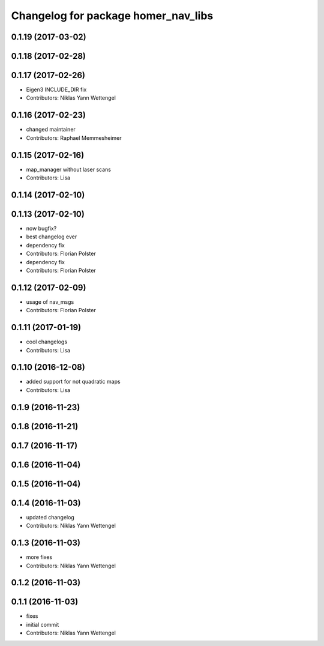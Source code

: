 ^^^^^^^^^^^^^^^^^^^^^^^^^^^^^^^^^^^^
Changelog for package homer_nav_libs
^^^^^^^^^^^^^^^^^^^^^^^^^^^^^^^^^^^^

0.1.19 (2017-03-02)
-------------------

0.1.18 (2017-02-28)
-------------------

0.1.17 (2017-02-26)
-------------------
* Eigen3 INCLUDE_DIR fix
* Contributors: Niklas Yann Wettengel

0.1.16 (2017-02-23)
-------------------
* changed maintainer
* Contributors: Raphael Memmesheimer

0.1.15 (2017-02-16)
-------------------
* map_manager without laser scans
* Contributors: Lisa

0.1.14 (2017-02-10)
-------------------

0.1.13 (2017-02-10)
-------------------
* now bugfix?
* best changelog ever
* dependency fix
* Contributors: Florian Polster

* dependency fix
* Contributors: Florian Polster

0.1.12 (2017-02-09)
-------------------
* usage of nav_msgs
* Contributors: Florian Polster

0.1.11 (2017-01-19)
-------------------
* cool changelogs
* Contributors: Lisa

0.1.10 (2016-12-08)
-------------------
* added support for not quadratic maps
* Contributors: Lisa

0.1.9 (2016-11-23)
------------------

0.1.8 (2016-11-21)
------------------

0.1.7 (2016-11-17)
------------------

0.1.6 (2016-11-04)
------------------

0.1.5 (2016-11-04)
------------------

0.1.4 (2016-11-03)
------------------
* updated changelog
* Contributors: Niklas Yann Wettengel

0.1.3 (2016-11-03)
------------------
* more fixes
* Contributors: Niklas Yann Wettengel

0.1.2 (2016-11-03)
------------------

0.1.1 (2016-11-03)
------------------
* fixes
* initial commit
* Contributors: Niklas Yann Wettengel
